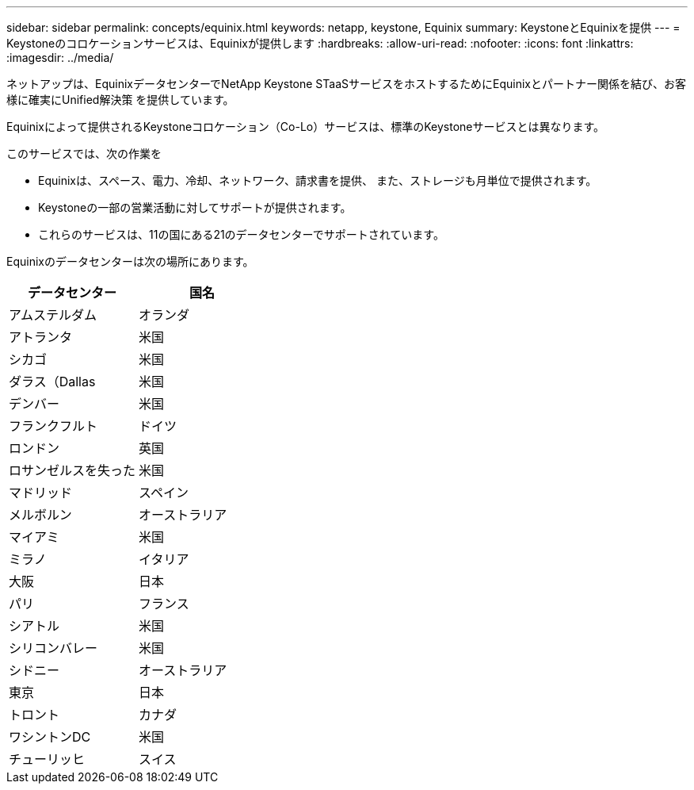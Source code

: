 ---
sidebar: sidebar 
permalink: concepts/equinix.html 
keywords: netapp, keystone, Equinix 
summary: KeystoneとEquinixを提供 
---
= Keystoneのコロケーションサービスは、Equinixが提供します
:hardbreaks:
:allow-uri-read: 
:nofooter: 
:icons: font
:linkattrs: 
:imagesdir: ../media/


[role="lead"]
ネットアップは、EquinixデータセンターでNetApp Keystone STaaSサービスをホストするためにEquinixとパートナー関係を結び、お客様に確実にUnified解決策 を提供しています。

Equinixによって提供されるKeystoneコロケーション（Co-Lo）サービスは、標準のKeystoneサービスとは異なります。

このサービスでは、次の作業を

* Equinixは、スペース、電力、冷却、ネットワーク、請求書を提供、 また、ストレージも月単位で提供されます。
* Keystoneの一部の営業活動に対してサポートが提供されます。
* これらのサービスは、11の国にある21のデータセンターでサポートされています。


Equinixのデータセンターは次の場所にあります。

|===
| データセンター | 国名 


 a| 
アムステルダム
| オランダ 


 a| 
アトランタ
| 米国 


 a| 
シカゴ
| 米国 


 a| 
ダラス（Dallas
| 米国 


 a| 
デンバー
| 米国 


 a| 
フランクフルト
| ドイツ 


 a| 
ロンドン
| 英国 


 a| 
ロサンゼルスを失った
| 米国 


 a| 
マドリッド
| スペイン 


 a| 
メルボルン
| オーストラリア 


 a| 
マイアミ
| 米国 


 a| 
ミラノ
| イタリア 


 a| 
大阪
| 日本 


 a| 
パリ
| フランス 


 a| 
シアトル
| 米国 


 a| 
シリコンバレー
| 米国 


 a| 
シドニー
| オーストラリア 


 a| 
東京
| 日本 


 a| 
トロント
| カナダ 


 a| 
ワシントンDC
| 米国 


 a| 
チューリッヒ
| スイス 
|===